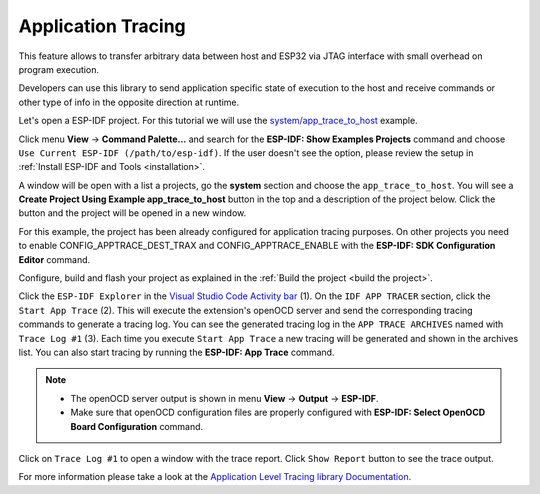 Application Tracing
=========================

This feature allows to transfer arbitrary data between host and ESP32 via JTAG interface with small overhead on program execution.

Developers can use this library to send application specific state of execution to the host and receive commands or other type of info in the opposite direction at runtime.

Let's open a ESP-IDF project. For this tutorial we will use the `system/app_trace_to_host <https://github.com/espressif/esp-idf/tree/master/examples/system/app_trace_to_host>`_ example.

Click menu **View** -> **Command Palette...** and search for the **ESP-IDF: Show Examples Projects** command and choose ``Use Current ESP-IDF (/path/to/esp-idf)``. If the user doesn't see the option, please review the setup in :ref:`Install ESP-IDF and Tools <installation>`.

A window will be open with a list a projects, go the **system** section and choose the ``app_trace_to_host``. You will see a **Create Project Using Example app_trace_to_host** button in the top and a description of the project below. Click the button and the project will be opened in a new window.

.. image:: ../../../media/tutorials/app_trace/app_tracing.png

For this example, the project has been already configured for application tracing purposes. On other projects you need to enable CONFIG_APPTRACE_DEST_TRAX and CONFIG_APPTRACE_ENABLE with the **ESP-IDF: SDK Configuration Editor** command.

Configure, build and flash your project as explained in the :ref:`Build the project <build the project>`.

Click the ``ESP-IDF Explorer`` in the `Visual Studio Code Activity bar <https://code.visualstudio.com/docs/getstarted/userinterface>`_ (1). On the ``IDF APP TRACER`` section, click the ``Start App Trace`` (2). This will execute the extension's openOCD server and send the corresponding tracing commands to generate a tracing log. You can see the generated tracing log in the ``APP TRACE ARCHIVES`` named with ``Trace Log #1`` (3). Each time you execute ``Start App Trace`` a new tracing will be generated and shown in the archives list. You can also start tracing by running the **ESP-IDF: App Trace** command.

.. note::
  * The openOCD server output is shown in menu **View** -> **Output** -> **ESP-IDF**.
  * Make sure that openOCD configuration files are properly configured with **ESP-IDF: Select OpenOCD Board Configuration** command.

.. image:: ../../../media/tutorials/app_trace/start_tracing.png

Click on ``Trace Log #1`` to open a window with the trace report. Click ``Show Report`` button to see the trace output.

.. image:: ../../../media/tutorials/app_trace/trace_report.png

For more information please take a look at the `Application Level Tracing library Documentation <https://docs.espressif.com/projects/esp-idf/en/latest/esp32/api-guides/app_trace.html>`_.